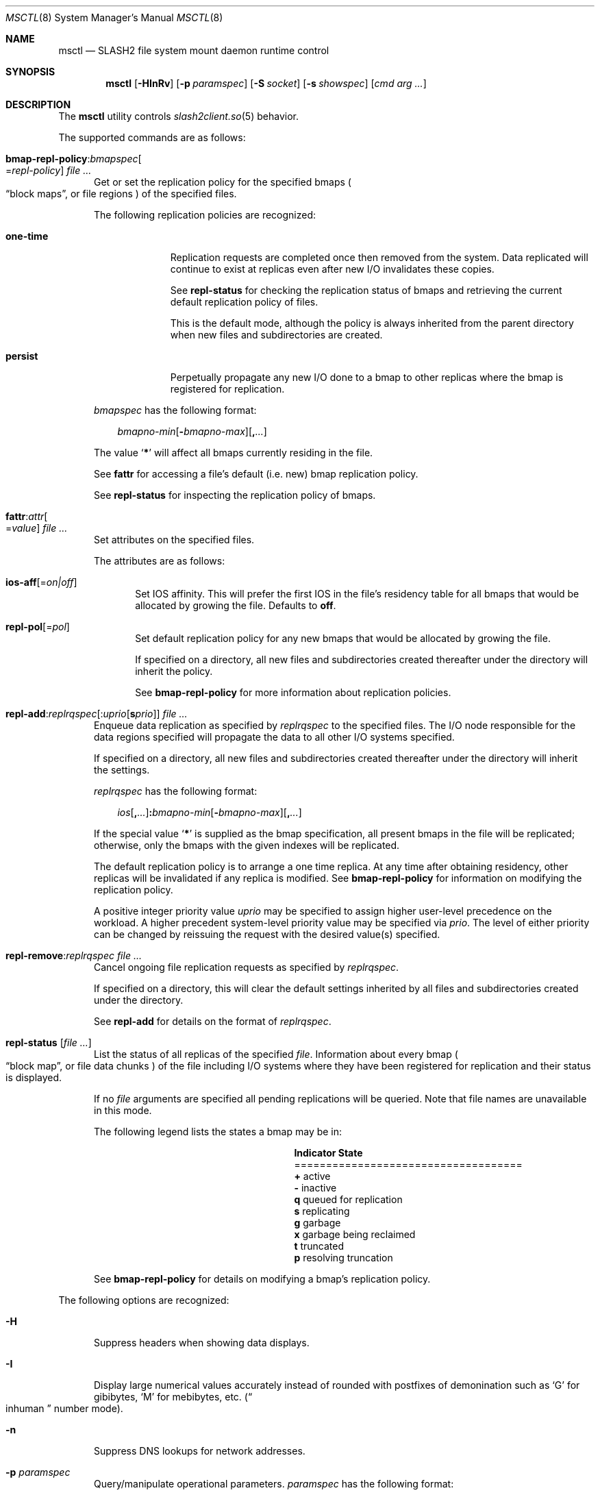 .\" $Id$
.\" %GPL_START_LICENSE%
.\" ---------------------------------------------------------------------
.\" Copyright 2015, Google, Inc.
.\" Copyright (c) 2008-2015, Pittsburgh Supercomputing Center (PSC).
.\" All rights reserved.
.\"
.\" This program is free software; you can redistribute it and/or modify
.\" it under the terms of the GNU General Public License as published by
.\" the Free Software Foundation; either version 2 of the License, or (at
.\" your option) any later version.
.\"
.\" This program is distributed WITHOUT ANY WARRANTY; without even the
.\" implied warranty of MERCHANTABILITY or FITNESS FOR A PARTICULAR
.\" PURPOSE.  See the GNU General Public License contained in the file
.\" `COPYING-GPL' at the top of this distribution or at
.\" https://www.gnu.org/licenses/gpl-2.0.html for more details.
.\" ---------------------------------------------------------------------
.\" %END_LICENSE%
.\" %PFL_MODULES ctl fuse rpc %
.Dd March 23, 2016
.Dt MSCTL 8
.ds volume PSC \- SLASH2 Administrator's Manual
.Os http://www.psc.edu/
.Sh NAME
.Nm msctl
.Nd
.Tn SLASH2
file system mount daemon runtime control
.Sh SYNOPSIS
.Nm msctl
.Op Fl HInRv
.Op Fl p Ar paramspec
.Op Fl S Ar socket
.Op Fl s Ar showspec
.Op Ar cmd arg ...
.Sh DESCRIPTION
The
.Nm
utility controls
.Xr slash2client.so 5
behavior.
.Pp
.\" %PFL_INCLUDE $PFL_BASE/doc/pflctl/cmd.mdoc {
.\"	daemon => "mount_slash",
.\"	cmds	=> {
.\" #		reconfig => "Reload configuration",
.\"		"bmap-repl-policy Cm : Ar bmapspec\n" .
.\"		qq{.Oo = Ar repl-policy Oc " " Ar} => <<'EOF',
.\"			Get or set the replication policy for the specified bmaps
.\"			.Po
.\"			.Dq block maps ,
.\"			or file regions
.\"			.Pc
.\"			of the specified files.
.\"			.Pp
.\"			The following replication policies are recognized:
.\"			.Bl -tag -width one-time
.\"			.It Cm one-time
.\"			Replication requests are completed once then removed from the system.
.\"			Data replicated will continue to exist at replicas even after new
.\"			.Tn I/O
.\"			invalidates these copies.
.\"			.Pp
.\"			See
.\"			.Cm repl-status
.\"			for checking the replication status of bmaps and retrieving the current
.\"			default replication policy of files.
.\"			.Pp
.\"			This is the default mode, although the policy is always inherited from the
.\"			parent directory when new files and subdirectories are created.
.\"			.It Cm persist
.\"			Perpetually propagate any new
.\"			.Tn I/O
.\"			done to a bmap to other replicas where the bmap is registered for
.\"			replication.
.\"			.El
.\"			.Pp
.\"			.Ar bmapspec
.\"			has the following format:
.\"			.Bd -literal -offset 3n
.\"			.Sm off
.\"			.Ar bmapno-min
.\"			.Op Li -\& Ar bmapno-max
.\"			.Op Li ,\& Ar ...
.\"			.Sm on
.\"			.Ed
.\"			.Pp
.\"			The value
.\"			.Sq Li *
.\"			will affect all bmaps currently residing in the file.
.\"			.Pp
.\"			See
.\"			.Cm fattr
.\"			for accessing a file's default
.\"			.Pq i.e.\& new
.\"			bmap replication policy.
.\"			.Pp
.\"			See
.\"			.Cm repl-status
.\"			for inspecting the replication policy of bmaps.
.\"			EOF
.\"		"fattr : Ar attr\n" .
.\"		qq{.Oo = Ar value Oc " " Ar} => <<'EOF',
.\"			Set attributes on the specified files.
.\"			.Pp
.\"			The attributes are as follows:
.\"			.Bl -tag -width 3n
.\"			.It Cm ios-aff Ns Op = Ns Ar on|off
.\"			Set IOS affinity.
.\"			This will prefer the first IOS in the file's residency table for
.\"			all bmaps that would be allocated by growing the file.
.\"			Defaults to
.\"			.Cm off .
.\"			.It Cm repl-pol Ns Op = Ns Ar pol
.\"			Set default replication policy for any new bmaps
.\"			that would be allocated by growing the file.
.\"			.Pp
.\"			If specified on a directory, all new files and subdirectories
.\"			created thereafter under the directory will inherit the policy.
.\"			.Pp
.\"			See
.\"			.Cm bmap-repl-policy
.\"			for more information about replication policies.
.\"			.El
.\"			EOF
.\"		"repl-add Ns : Ns Ar replrqspec\n" .
.\"		qq{.Op : Ns Ar uprio Op Cm s Ar prio\n} .
.\"		qq{.No " " Ar} => <<'EOF',
.\"			Enqueue data replication as specified by
.\"			.Ar replrqspec
.\"			to the specified files.
.\"			The
.\"			.Tn I/O
.\"			node responsible for the data regions specified will propagate the data
.\"			to all other
.\"			.Tn I/O
.\"			systems specified.
.\"			.Pp
.\"			If specified on a directory, all new files and subdirectories
.\"			created thereafter under the directory will inherit the settings.
.\"			.Pp
.\"			.Ar replrqspec
.\"			has the following format:
.\"			.Bd -unfilled -offset 3n
.\"			.Sm off
.\"			.Ar ios Op Cm ,\& Ar ...
.\"			.Cm :\& Ar bmapno-min
.\"			.Op Cm -\& Ar bmapno-max
.\"			.Op Cm ,\& Ar ...
.\"			.Sm on
.\"			.Ed
.\"			.Pp
.\"			If the special value
.\"			.Sq Li *
.\"			is supplied as the bmap specification, all present bmaps in the file
.\"			will be replicated;
.\"			otherwise, only the bmaps with the given indexes will be replicated.
.\"			.Pp
.\"			The default replication policy is to arrange a one time replica.
.\"			At any time after obtaining residency, other replicas will be
.\"			invalidated if any replica is modified.
.\"			See
.\"			.Cm bmap-repl-policy
.\"			for information on modifying the replication policy.
.\"			.Pp
.\"			A positive integer priority value
.\"			.Ar uprio
.\"			may be specified to assign higher user-level precedence on the workload.
.\"			A higher precedent system-level priority value may be specified via
.\"			.Ar prio .
.\"			The level of either priority can be changed by reissuing the request
.\"			with the desired value(s) specified.
.\"			EOF
.\"		"repl-remove Ns : Ns Ar replrqspec file ..." => <<'EOF',
.\"			Cancel ongoing file replication requests as specified by
.\"			.Ar replrqspec .
.\"			.Pp
.\"			If specified on a directory, this will clear the default settings
.\"			inherited by all files and subdirectories created under the directory.
.\"			.Pp
.\"			See
.\"			.Cm repl-add
.\"			for details on the format of
.\"			.Ar replrqspec .
.\"			EOF
.\"		"repl-status Op Ar" => <<'EOF',
.\"			List the status of all replicas of the specified
.\"			.Ar file .
.\"			Information about every bmap
.\"			.Po Dq block map ,
.\"			or file data chunks
.\"			.Pc
.\"			of the file including
.\"			.Tn I/O
.\"			systems where they have been registered for replication and their status
.\"			is displayed.
.\"			.Pp
.\"			If no
.\"			.Ar file
.\"			arguments are specified all pending replications will be queried.
.\"			Note that file names are unavailable in this mode.
.\"			.Pp
.\"			The following legend lists the states a bmap may be in:
.\"			.Bl -column "Indicator" "one-ti" -offset 3n
.\"			.It Sy Indicator Ta Sy State
.\"			.It ====================================
.\"			.It Li + Ta active
.\"			.It Li - Ta inactive
.\"			.It Li q Ta queued for replication
.\"			.It Li s Ta replicating
.\"			.It Li g Ta garbage
.\"			.It Li x Ta garbage being reclaimed
.\"			.It Li t Ta truncated
.\"			.It Li p Ta resolving truncation
.\"			.El
.\"			.Pp
.\"			See
.\"			.Cm bmap-repl-policy
.\"			for details on modifying a bmap's replication policy.
.\"			EOF
.\"	}
The supported commands are as follows:
.Bl -tag -width 3n
.It Xo
.Sm off
.Cm bmap-repl-policy Cm : Ar bmapspec
.Oo = Ar repl-policy Oc " " Ar
.Sm on
.Xc
Get or set the replication policy for the specified bmaps
.Po
.Dq block maps ,
or file regions
.Pc
of the specified files.
.Pp
The following replication policies are recognized:
.Bl -tag -width one-time
.It Cm one-time
Replication requests are completed once then removed from the system.
Data replicated will continue to exist at replicas even after new
.Tn I/O
invalidates these copies.
.Pp
See
.Cm repl-status
for checking the replication status of bmaps and retrieving the current
default replication policy of files.
.Pp
This is the default mode, although the policy is always inherited from the
parent directory when new files and subdirectories are created.
.It Cm persist
Perpetually propagate any new
.Tn I/O
done to a bmap to other replicas where the bmap is registered for
replication.
.El
.Pp
.Ar bmapspec
has the following format:
.Bd -literal -offset 3n
.Sm off
.Ar bmapno-min
.Op Li -\& Ar bmapno-max
.Op Li ,\& Ar ...
.Sm on
.Ed
.Pp
The value
.Sq Li *
will affect all bmaps currently residing in the file.
.Pp
See
.Cm fattr
for accessing a file's default
.Pq i.e.\& new
bmap replication policy.
.Pp
See
.Cm repl-status
for inspecting the replication policy of bmaps.
.It Xo
.Sm off
.Cm fattr : Ar attr
.Oo = Ar value Oc " " Ar
.Sm on
.Xc
Set attributes on the specified files.
.Pp
The attributes are as follows:
.Bl -tag -width 3n
.It Cm ios-aff Ns Op = Ns Ar on|off
Set IOS affinity.
This will prefer the first IOS in the file's residency table for
all bmaps that would be allocated by growing the file.
Defaults to
.Cm off .
.It Cm repl-pol Ns Op = Ns Ar pol
Set default replication policy for any new bmaps
that would be allocated by growing the file.
.Pp
If specified on a directory, all new files and subdirectories
created thereafter under the directory will inherit the policy.
.Pp
See
.Cm bmap-repl-policy
for more information about replication policies.
.El
.It Xo
.Sm off
.Cm repl-add Ns : Ns Ar replrqspec
.Op : Ns Ar uprio Op Cm s Ar prio
.No " " Ar
.Sm on
.Xc
Enqueue data replication as specified by
.Ar replrqspec
to the specified files.
The
.Tn I/O
node responsible for the data regions specified will propagate the data
to all other
.Tn I/O
systems specified.
.Pp
If specified on a directory, all new files and subdirectories
created thereafter under the directory will inherit the settings.
.Pp
.Ar replrqspec
has the following format:
.Bd -unfilled -offset 3n
.Sm off
.Ar ios Op Cm ,\& Ar ...
.Cm :\& Ar bmapno-min
.Op Cm -\& Ar bmapno-max
.Op Cm ,\& Ar ...
.Sm on
.Ed
.Pp
If the special value
.Sq Li *
is supplied as the bmap specification, all present bmaps in the file
will be replicated;
otherwise, only the bmaps with the given indexes will be replicated.
.Pp
The default replication policy is to arrange a one time replica.
At any time after obtaining residency, other replicas will be
invalidated if any replica is modified.
See
.Cm bmap-repl-policy
for information on modifying the replication policy.
.Pp
A positive integer priority value
.Ar uprio
may be specified to assign higher user-level precedence on the workload.
A higher precedent system-level priority value may be specified via
.Ar prio .
The level of either priority can be changed by reissuing the request
with the desired value(s) specified.
.It Cm repl-remove Ns : Ns Ar replrqspec file ...
Cancel ongoing file replication requests as specified by
.Ar replrqspec .
.Pp
If specified on a directory, this will clear the default settings
inherited by all files and subdirectories created under the directory.
.Pp
See
.Cm repl-add
for details on the format of
.Ar replrqspec .
.It Cm repl-status Op Ar
List the status of all replicas of the specified
.Ar file .
Information about every bmap
.Po Dq block map ,
or file data chunks
.Pc
of the file including
.Tn I/O
systems where they have been registered for replication and their status
is displayed.
.Pp
If no
.Ar file
arguments are specified all pending replications will be queried.
Note that file names are unavailable in this mode.
.Pp
The following legend lists the states a bmap may be in:
.Bl -column "Indicator" "one-ti" -offset 3n
.It Sy Indicator Ta Sy State
.It ====================================
.It Li + Ta active
.It Li - Ta inactive
.It Li q Ta queued for replication
.It Li s Ta replicating
.It Li g Ta garbage
.It Li x Ta garbage being reclaimed
.It Li t Ta truncated
.It Li p Ta resolving truncation
.El
.Pp
See
.Cm bmap-repl-policy
for details on modifying a bmap's replication policy.
.El
.\" }%
.Pp
The following options are recognized:
.Bl -tag -width 3n
.\" %PFL_INCLUDE $PFL_BASE/doc/pflctl/H.mdoc {
.It Fl H
Suppress headers when showing data displays.
.\" }%
.\" %PFL_INCLUDE $PFL_BASE/doc/pflctl/I.mdoc {
.It Fl I
Display large numerical values accurately instead of rounded with
postfixes of demonination such as
.Sq G
for gibibytes,
.Sq M
for mebibytes, etc.\&
.Pq Do inhuman Dc number mode .
.\" }%
.\" %PFL_INCLUDE $PFL_BASE/doc/pflctl/n.mdoc {
.It Fl n
Suppress
.Tn DNS
lookups for network addresses.
.\" }%
.\" %PFL_INCLUDE $PFL_BASE/doc/pflctl/p.mdoc {
.\"	log_xr => "in\n.Xr slash2client.so 5\n",
.\"	params => {
.\"		'pid' => "Daemon system process ID.",
.\"		'sys.mountpoint'
.\"		     =>	"File hierarchy node where\n" .
.\"			".Tn SLASH2\nfile system is mounted.",
.\"		'sys.mds'
.\"		     =>	"Preferred MDS resource name.",
.\"		'sys.pref_ios'
.\"		     =>	"Preferred I/O system resource name.\n" .
.\"			"For read I/O, data replicas on residing on this " .
.\"			"resource are always accessed before other replicas.\n" .
.\"			"For write I/O within a bmap, the existing " .
.\"			"resource is leased.\n" .
.\"			"For write I/O in new bmaps, this resource will " .
.\"			"be prioritized before other resources unless " .
.\"			"file IOS affinity is set.",
.\"		'sys.readahead_window_minpages'
.\"		     =>	"Minimum number of pages necessary before the " .
.\"			"I/O prediction mechanism is allowed to issue a " .
.\"			"predictive I/O, to group many small requests " .
.\"			"into larger batches during streaming.",
.\"		'sys.readahead_window_maxpages'
.\"		     =>	"Maximum number of pages to be requested by the " .
.\"			"prediction mechanism when an I/O is issued.",
.\"		'sys.resources'
.\"		     => "Resources/peers in the deployment.",
.\"		'sys.uptime'
.\"		     => "Elapsed time since daemon launch.",
.\"		'sys.bmap_max_cache'
.\"		     => "Maximum number of bmaps to allow to be loaded " .
.\"			"into memory before the reaper is invoked.",
.\"		'sys.direct_io'
.\"		     => "Whether to use the direct I/O facility provided " .
.\"			"by kernel.",
.\"		'sys.ios_max_inflight_rpcs'
.\"		     => "Maximum number of I/Os RPCs to ever have " .
.\"			"inflight with a single IOS.",
.\"		'sys.version'
.\"		     => "Software revision number.",
.\"		'sys.root_squash'
.\"		     => "Whether root squashing is enabled.",
.\"		'sys.nbrq_outstanding'
.\"		     => "Number of currently outstanding asynchronous RPCs.",
.\"		'sys.offline_nretries'
.\"		     => "Number of times to retry remote peer connection " .
.\"			"establishment per file system request.",
.\"	},
.It Fl p Ar paramspec
Query/manipulate operational parameters.
.Ar paramspec
has the following format:
.Pp
.Bd -unfilled -offset 3n
.Sm off
.Oo Ar thread-name Ns Li .\& Oc Ar param
.Op Oo Li +- Oc Li = Ar value
.Sm on
.Ed
.Pp
Some parameters may be read- or write-only.
Some support modification by the assignment operators
.Li +=
and
.Li -= .
.Pp
See
.Sx Thread Specification
for details on specifying
.Ar thread-name .
The default behavior is to apply the operation to all applicable threads.
.Pp
.Ar param
may be one of the following:
.Bl -tag -width 1n -offset 3n
.It Cm fuse.debug
.Tn FUSE
debug messages.
.It Cm fuse.version
.Tn FUSE
interface version.
.It Cm lnet.networks
.Tn LNET
network configuration.
.It Cm lnet.port
If applicable,
.Xr tcp 7
port to use to connect to remote
.Tn LNET
peers.
.It Cm log.file
File path name where log messages will be written.
This field is write-only.
If the
.Li +=
assignment operator is used, this file will not be truncated.
.It Cm log.format
The header prepended to server log messages.
See the description of
.Ev PSC_LOG_FORMAT
in
.Xr slash2client.so 5
for details on this format.
.It Cm log.level Ns Op . Ns Ar subsystem
The logging level of debug message output.
.Pp
See the description of
.Ev PSC_LOG_LEVEL_ Ns Ar subsys
in
.Xr slash2client.so 5
for a list of available subsystems.
If
.Ar subsystem
is not specified, all subsystems will be accessed.
.Pp
See the description of
.Ev PSC_LOG_LEVEL
in
.Xr slash2client.so 5
for recognized log level values.
.It Cm log.points
List of places in the source code (in the form
.Dq file:line-number )
where granular logging can be enabled on a case-by-case
basis.
Usually assigned to by the
.Li +=
operator.
.It Cm pid
Daemon system process ID.
.It Cm pool. Ns Ar name
Access the memory pool specified by
.Ar name .
The following sub-fields are available:
.Pp
.Bl -tag -compact -offset 3n -width 13n
.It Cm free
Current number of allocated entries available for use in pool.
.It Cm max
Upper bound for number of entries to which auto-sized pools can grow.
.It Cm min
Lower bound for number of entries to which auto-sized pools can shrink.
.It Cm reap
Assign a value to reap the specified number of entries.
Only applies to pools that have a reaper routine.
This field is write-only.
.It Cm thres
Threshold for unused items for auto-sized pools before items are freed.
.It Cm total
Current number of entries contained in pool.
.El
.It Cm pscfs.attr_timeout
Amount of time to cache
.Xr stat 2
information in
.Tn FUSE .
.It Cm pscfs.entry_timeout
Amount of time to cache name space entries in
.Tn FUSE .
.It Cm rlim
Process resource limits.
See
.Xr getrlimit 2
or
.Xr ulimit 1
for more information.
.Pp
.Bl -column "msgqueue" -offset 3n
.It Sy Name Ta Sy Field
.It =============================
.It Cm cpu        Ta Dv RLIMIT_CPU
.It Cm csize      Ta Dv RLIMIT_CORE
.It Cm dsize      Ta Dv RLIMIT_DATA
.It Cm fsize      Ta Dv RLIMIT_FSIZE
.It Cm locks      Ta Dv RLIMIT_LOCKS
.It Cm maxproc    Ta Dv RLIMIT_NPROC
.It Cm mem        Ta Dv RLIMIT_AS
.It Cm mlock      Ta Dv RLIMIT_MEMLOCK
.It Cm msgqueue   Ta Dv RLIMIT_MSGQUEUE
.It Cm nice       Ta Dv RLIMIT_NICE
.It Cm nofile     Ta Dv RLIMIT_NOFILE
.It Cm rss        Ta Dv RLIMIT_RSS
.It Cm rtprio     Ta Dv RLIMIT_RTPRIO
.It Cm rttime     Ta Dv RLIMIT_RTTIME
.It Cm sigpndg    Ta Dv RLIMIT_SIGPENDING
.It Cm stksize    Ta Dv RLIMIT_STACK
.El
.It Cm rusage
Process resource usage information.
See
.Xr getrusage 2 .
.It Cm sys.bmap_max_cache
Maximum number of bmaps to allow to be loaded into memory before the reaper is invoked.
.It Cm sys.direct_io
Whether to use the direct I/O facility provided by kernel.
.It Cm sys.ios_max_inflight_rpcs
Maximum number of I/Os RPCs to ever have inflight with a single IOS.
.It Cm sys.mds
Preferred MDS resource name.
.It Cm sys.mountpoint
File hierarchy node where
.Tn SLASH2
file system is mounted.
.It Cm sys.nbrq_outstanding
Number of currently outstanding asynchronous RPCs.
.It Cm sys.offline_nretries
Number of times to retry remote peer connection establishment per file system request.
.It Cm sys.pref_ios
Preferred I/O system resource name.
For read I/O, data replicas on residing on this resource are always accessed before other replicas.
For write I/O within a bmap, the existing resource is leased.
For write I/O in new bmaps, this resource will be prioritized before other resources unless file IOS affinity is set.
.It Cm sys.readahead_window_maxpages
Maximum number of pages to be requested by the prediction mechanism when an I/O is issued.
.It Cm sys.readahead_window_minpages
Minimum number of pages necessary before the I/O prediction mechanism is allowed to issue a predictive I/O, to group many small requests into larger batches during streaming.
.It Cm sys.resources
Resources/peers in the deployment.
.It Cm sys.root_squash
Whether root squashing is enabled.
.It Cm sys.uptime
Elapsed time since daemon launch.
.It Cm sys.version
Software revision number.
.El
.\" }%
.It Fl Q Ar replrqspec Ns : Ns Ar fn
Shorthand for
.Cm repl-add .
.It Fl R
Apply operations on directories recursively.
.It Fl r Ar file
Shorthand for
.Cm repl-status .
If
.Ar fn
is the special value
.Sq \&: ,
all pending replications will be queried.
Note that file names are unavailable in this mode.
.\" %PFL_INCLUDE $PFL_BASE/doc/pflctl/S.mdoc {
.\"	sock => "/var/run/mount_slash. Ns Ic %h Ns Pa .sock"
.It Fl S Ar socket
Specify an alternative socket file.
The following tokens are replaced in the file name specified:
.Pp
.Bl -tag -offset 3n -width Ds -compact
.It Cm %h
the machine hostname
.It Cm %n
the daemon executable base name, i.e.\&
.Dq mount_slash
.It Cm %%
a literal
.Sq %
character
.El
.Pp
The default is
.Pa /var/run/mount_slash. Ns Ic %h Ns Pa .sock .
.\" }%
.\" %PFL_INCLUDE $PFL_BASE/doc/pflctl/show.mdoc {
.\"	show => {
.\"		biorqs		=> qq{I/O requests.},
.\"		bmaps		=> qq{In-memory bmaps},
.\"		bmpces		=> qq{Page cache entries.},
.\"		connections	=> qq{Status of\n.Tn SLASH2\npeers on network.},
.\"		fidcache	=> qq{.Tn FID\n.Pq file- Ns Tn ID\ncache members.},
.\"	},
.\"	hashtables => {
.\"		fidc		=> qq{Files\n.Po file\n.Tn ID\ncache\n.Pc},
.\"		namecache	=> qq{Directory entry name cache},
.\"		res		=> qq{Deployment peer/resource network IDs},
.\"		rpcconn		=> qq{RPC peer connection structures},
.\"	},
.\"	pools => {
.\"		asyncrq		=> qq{Asynchronous I/O requests},
.\"		biorq		=> qq{Bmap I/O requests},
.\"		bmpce		=> qq{Bmap page cache entries},
.\"		bwc		=> qq{Bmap write coalescers},
.\"		csvc		=> qq{Client RPC service structures},
.\"		dircachent	=> qq{Directory cache entries},
.\"		dircachepg	=> qq{Directory cache pages},
.\"		fcmh		=> qq{FID cache},
.\"		mfh		=> qq{Open file handles},
.\"		readaheadrq	=> qq{Predictive I/O requests},
.\"	},
.\"	listcaches => {
.\"		attrtimeout	=> "File attribute updates from write activity",
.\"		bmapflushq	=> "Recently written bmaps awaiting transmission",
.\"		bmaptimeout	=> "Bmaps that will eventually be reaped",
.\"		fcmhidle	=> "Recently used files",
.\"		idlepages	=> "Valid I/O pages",
.\"		readaheadq	=> "Readahead I/O queue",
.\"		readapages	=> "Completed readahead I/O pages",
.\"		workq		=> "Generic work items",
.\"	}
.It Fl s Ar showspec
Show values.
.Ar showspec
has the following format:
.Bd -unfilled -offset 3n
.Sm off
.Ar param
.Op : Ar subspec
.Sm on
.Ed
.Pp
.Ar param
may be specified as any non-ambiguous prefix abbreviation of the
following:
.Pp
.Bl -tag -width 1n -offset 3n
.It Cm biorqs
I/O requests.
.It Cm bmaps
In-memory bmaps
.It Cm bmpces
Page cache entries.
.It Cm connections
Status of
.Tn SLASH2
peers on network.
.It Cm fidcache
.Tn FID
.Pq file- Ns Tn ID
cache members.
.It Cm hashtables
Hash table statistics.
.Ar subspec
has the following format:
.Bd -unfilled -offset 3n
.Ar hash-table Ns Op , Ns Ar ...
.Ed
.Pp
.Ar hash-table
may be one of the following:
.Pp
.Bl -tag -compact -offset 3n -width 13n
.It Cm fidc
Files
.Po file
.Tn ID
cache
.Pc
.It Cm namecache
Directory entry name cache
.It Cm res
Deployment peer/resource network IDs
.It Cm rpcconn
RPC peer connection structures
.El
.Pp
If
.Ar subspec
is left unspecified, all hash tables will be accessed.
.It Cm listcaches
List cache statistics.
.Ar subspec
has the following format:
.Pp
.Bd -unfilled -offset 3n
.Ar list Ns Op , Ns Ar ...
.Ed
.Pp
.Ar list
may be one of the following:
.Pp
.Bl -tag -compact -offset 3n -width 13n
.It Cm attrtimeout
File attribute updates from write activity
.It Cm bmapflushq
Recently written bmaps awaiting transmission
.It Cm bmaptimeout
Bmaps that will eventually be reaped
.It Cm fcmhidle
Recently used files
.It Cm idlepages
Valid I/O pages
.It Cm readaheadq
Readahead I/O queue
.It Cm readapages
Completed readahead I/O pages
.It Cm workq
Generic work items
.El
.Pp
If
.Ar subspec
is left unspecified, all list caches will be accessed.
.It Cm lnetif
Lustre network interfaces.
.It Cm loglevels
Thread logging levels.
.Ar subspec
has the following format:
.Bd -unfilled -offset 3n
.Ar thread Ns Op , Ns Ar ...
.Ed
.Pp
See
.Sx Thread Specification
for details on specifying
.Ar thread .
If
.Ar subspec
is left unspecified, all threads will be accessed.
.It Cm opstats
Operation counters/statistics.
.Ar subspec
has the following format:
.Pp
.Bd -unfilled -offset 3n
.Ar opstats Ns Op , Ns Ar ...
.Ed
.Pp
.Ar opstats
may be one of the following:
.Pp
.Bl -tag -compact -offset 3n -width 3n
.It Cm lni-rcv- Ns Ar if ,
.It Cm lni-snd- Ns Ar if
Data sent/received per
.Tn LNET
networking interface.
.Pp
.It Cm lusklnd- Ns Ar mode Ns Cm -rcv ,
.It Cm lusklnd- Ns Ar mode Ns Cm -snd
Data sent/received over userland socket networking device.
.Ar mode
may be
.Cm pasv
.Pq passive
or
.Cm aggr
.Pq aggregate .
.Pp
.It Cm rpc- Ns Ar addr Ns Cm -rcv ,
.It Cm rpc- Ns Ar addr Ns Cm -snd
Data sent/received per
.Tn RPC
peer.
.Pp
.El
.Pp
If
.Ar subspec
is left unspecified, all
.Tn I/O
statistics will be accessed.
.It Cm pools
Memory pool statistics.
.Ar subspec
has the following format:
.Bd -unfilled -offset 3n
.Ar pool Ns Op , Ns Ar ...
.Ed
.Pp
.Ar pool
may be one of the following:
.Pp
.Bl -tag -compact -offset 3n -width 13n
.It Cm asyncrq
Asynchronous I/O requests
.It Cm biorq
Bmap I/O requests
.It Cm bmpce
Bmap page cache entries
.It Cm bwc
Bmap write coalescers
.It Cm csvc
Client RPC service structures
.It Cm dircachent
Directory cache entries
.It Cm dircachepg
Directory cache pages
.It Cm fcmh
FID cache
.It Cm mfh
Open file handles
.It Cm readaheadrq
Predictive I/O requests
.El
.Pp
If
.Ar subspec
is left unspecified, all pools will be accessed.
.It Cm rpcrqs
Remote procedure calls (RPC).
.It Cm rpcsvcs
.Tn RPC
services.
.It Cm threads
Daemon thread activity and statistics.
.Ar subspec
has the following format:
.Bd -unfilled -offset 3n
.Ar thread Ns Op , Ns Ar ...
.Ed
.Pp
See
.Sx Thread Specification
for details on specifying
.Ar thread .
If
.Ar subspec
is left unspecified, all threads will be accessed.
.El
.Pp
The special value
.Sq \&?
may also be specified to display a list of recognized values.
.\" }%
.It Fl U Ar replrqspec Ns : Ns Ar fn
Shorthand for
.Cm repl-remove .
.It Fl v
Verbose mode:
display additional information about each operation being performed.
.El
.\" %PFL_INCLUDE $PFL_BASE/doc/pflctl/thr.mdoc {
.\"	thrs => {
.\"		q{msattrflushthr}		=> qq{File attribute flusher},
.\"		q{msflushthr Ns Ar %d}		=> qq{Bmap flusher},
.\"		q{msbreleasethr}		=> qq{Bmap lease revoker},
.\"		q{msbwatchthr}			=> qq{Bmap lease watcher},
.\"		q{msconnthr}			=> qq{Peer resource connection monitor},
.\"		q{msctlacthr}			=> qq{.Nm\nconnection acceptor/multiplexor},
.\"		q{msctlthr}			=> qq{.Nm\nconnection processor},
.\"		q{msfsmgrthr}			=> qq{Userland file system manager\n.Pq e.g. FUSE},
.\"		q{msfsthr Ns Ar %d}		=> qq{File system syscall handler},
.\"		q{msnbrqthr Ns Ar %d}		=> qq{Non-blocking\n.Tn RPC\nreply handler},
.\"		q{msopstimerthr}		=> qq{Internal operation count updater},
.\"		q{msrcithr Ns Ar %02d}		=> qq{.Tn IO RPC\nrequest service},
.\"		q{msrcmthr Ns Ar %02d}		=> qq{.Tn MDS RPC\nrequest service},
.\"		q{msreadaheadthr}		=> qq{Bmap read-ahead queuer},
.\"		q{msusklndplthr Ns Ar %d}	=> qq{Lustre userland socket poll},
.\"		q{mswkthr Ns Ar %d}		=> qq{Generic worker},
.\"	}
.Ss Thread Specification
Options which take
.Ar thread-name
parameters may be specified by one or more of the following tokens,
separated by commas:
.Pp
.Bl -tag -compact -offset 3n -width 16n
.It Cm msattrflushthr
File attribute flusher
.It Cm msbreleasethr
Bmap lease revoker
.It Cm msbwatchthr
Bmap lease watcher
.It Cm msconnthr
Peer resource connection monitor
.It Cm msctlacthr
.Nm
connection acceptor/multiplexor
.It Cm msctlthr
.Nm
connection processor
.It Cm msflushthr Ns Ar %d
Bmap flusher
.It Cm msfsmgrthr
Userland file system manager
.Pq e.g. FUSE
.It Cm msfsthr Ns Ar %d
File system syscall handler
.It Cm msnbrqthr Ns Ar %d
Non-blocking
.Tn RPC
reply handler
.It Cm msopstimerthr
Internal operation count updater
.It Cm msrcithr Ns Ar %02d
.Tn IO RPC
request service
.It Cm msrcmthr Ns Ar %02d
.Tn MDS RPC
request service
.It Cm msreadaheadthr
Bmap read-ahead queuer
.It Cm msusklndplthr Ns Ar %d
Lustre userland socket poll
.It Cm mswkthr Ns Ar %d
Generic worker
.It Cm everyone
All threads
.Pq default, where applicable
.El
.\" }%
.\" %PFL_INCLUDE $PFL_BASE/doc/env.mdoc {
.Sh ENVIRONMENT
.Bl -tag -width 3n
.It Ev CTL_SOCK_FILE
Override the default control socket file path.
.El
.\" }%
.Sh FILES
.Bl -tag -width Pa
.It Pa /var/run/mount_slash. Ns Ic %h Ns Pa .sock
default
.Xr slash2client.so 5
control socket
.El
.Sh EXAMPLES
Recursively enqueue replication of all content for all files below the
current directory to a destination
.Tn I/O
server:
.Pp
.Dl $ msctl -R repl-add:dst-io@SITE:* \&.
.Sh SEE ALSO
.Xr slash2client.so 5 ,
.Xr sladm 7

